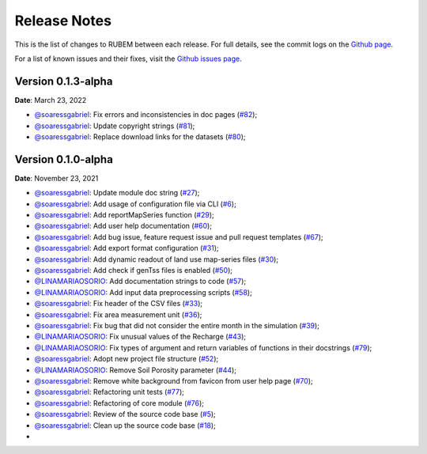Release Notes
=============

This is the list of changes to RUBEM between each release. For full details, see the commit logs on the `Github page <https://github.com/LabSid-USP/RUBEM>`__.

For a list of known issues and their fixes, visit the `Github issues page <https://github.com/LabSid-USP/RUBEM/issues>`__.

Version 0.1.3-alpha
-------------------

**Date**: March 23, 2022

- `@soaressgabriel <https://github.com/soaressgabriel>`__: Fix errors and inconsistencies in doc pages (`#82 <https://github.com/LabSid-USP/RUBEM/pull/82>`__);
- `@soaressgabriel <https://github.com/soaressgabriel>`__: Update copyright strings (`#81 <https://github.com/LabSid-USP/RUBEM/pull/81>`__);
- `@soaressgabriel <https://github.com/soaressgabriel>`__: Replace download links for the datasets (`#80 <https://github.com/LabSid-USP/RUBEM/pull/80>`__);


Version 0.1.0-alpha
-------------------

**Date**: November 23, 2021

- `@soaressgabriel <https://github.com/soaressgabriel>`__: Update module doc string (`#27 <https://github.com/LabSid-USP/RUBEM/pull/27>`__);
- `@soaressgabriel <https://github.com/soaressgabriel>`__: Add usage of configuration file via CLI (`#6 <https://github.com/LabSid-USP/RUBEM/pull/6>`__);
- `@soaressgabriel <https://github.com/soaressgabriel>`__: Add reportMapSeries function (`#29 <https://github.com/LabSid-USP/RUBEM/pull/29>`__);
- `@soaressgabriel <https://github.com/soaressgabriel>`__: Add user help documentation (`#60 <https://github.com/LabSid-USP/RUBEM/pull/60>`__);
- `@soaressgabriel <https://github.com/soaressgabriel>`__: Add bug issue, feature request issue and pull request templates (`#67 <https://github.com/LabSid-USP/RUBEM/pull/67>`__); 
- `@soaressgabriel <https://github.com/soaressgabriel>`__: Add export format configuration (`#31 <https://github.com/LabSid-USP/RUBEM/pull/31>`__);
- `@soaressgabriel <https://github.com/soaressgabriel>`__: Add dynamic readout of land use map-series files (`#30 <https://github.com/LabSid-USP/RUBEM/pull/30>`__);
- `@soaressgabriel <https://github.com/soaressgabriel>`__: Add check if genTss files is enabled (`#50 <https://github.com/LabSid-USP/RUBEM/pull/50>`__);
- `@LINAMARIAOSORIO <https://github.com/LINAMARIAOSORIO>`__: Add documentation strings to code (`#57 <https://github.com/LabSid-USP/RUBEM/pull/57>`__);
- `@LINAMARIAOSORIO <https://github.com/LINAMARIAOSORIO>`__: Add input data preprocessing scripts (`#58 <https://github.com/LabSid-USP/RUBEM/pull/58>`__);
- `@soaressgabriel <https://github.com/soaressgabriel>`__: Fix header of the CSV files (`#33 <https://github.com/LabSid-USP/RUBEM/pull/33>`__);
- `@soaressgabriel <https://github.com/soaressgabriel>`__: Fix area measurement unit (`#36 <https://github.com/LabSid-USP/RUBEM/pull/36>`__);
- `@soaressgabriel <https://github.com/soaressgabriel>`__: Fix bug that did not consider the entire month in the simulation (`#39 <https://github.com/LabSid-USP/RUBEM/pull/39>`__);
- `@LINAMARIAOSORIO <https://github.com/LINAMARIAOSORIO>`__: Fix unusual values of the Recharge (`#43 <https://github.com/LabSid-USP/RUBEM/pull/43>`__);
- `@LINAMARIAOSORIO <https://github.com/LINAMARIAOSORIO>`__: Fix types of argument and return variables of functions in their docstrings (`#79 <https://github.com/LabSid-USP/RUBEM/pull/79>`__);
- `@soaressgabriel <https://github.com/soaressgabriel>`__: Adopt new project file structure (`#52 <https://github.com/LabSid-USP/RUBEM/pull/52>`__);
- `@LINAMARIAOSORIO <https://github.com/LINAMARIAOSORIO>`__: Remove Soil Porosity parameter (`#44 <https://github.com/LabSid-USP/RUBEM/pull/44>`__);
- `@soaressgabriel <https://github.com/soaressgabriel>`__: Remove white background from favicon from user help page (`#70 <https://github.com/LabSid-USP/RUBEM/pull/70>`__);
- `@soaressgabriel <https://github.com/soaressgabriel>`__: Refactoring unit tests (`#77 <https://github.com/LabSid-USP/RUBEM/pull/77>`__);
- `@soaressgabriel <https://github.com/soaressgabriel>`__: Refactoring of core module (`#76 <https://github.com/LabSid-USP/RUBEM/pull/76>`__);
- `@soaressgabriel <https://github.com/soaressgabriel>`__: Review of the source code base (`#5 <https://github.com/LabSid-USP/RUBEM/pull/4 and https://github.com/LabSid-USP/RUBEM/pull/5>`__); 
- `@soaressgabriel <https://github.com/soaressgabriel>`__: Clean up the source code base (`#18 <https://github.com/LabSid-USP/RUBEM/pull/18>`__);
- 
